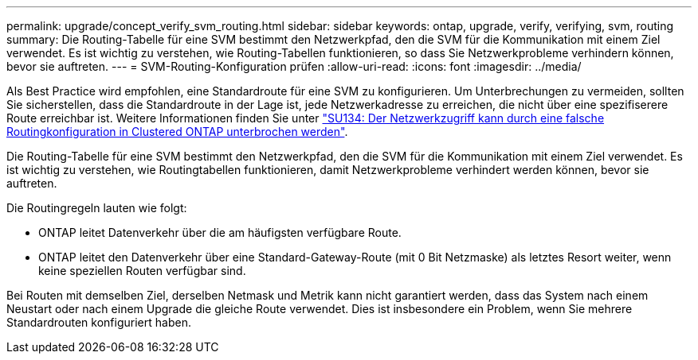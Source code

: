 ---
permalink: upgrade/concept_verify_svm_routing.html 
sidebar: sidebar 
keywords: ontap, upgrade, verify, verifying, svm, routing 
summary: Die Routing-Tabelle für eine SVM bestimmt den Netzwerkpfad, den die SVM für die Kommunikation mit einem Ziel verwendet. Es ist wichtig zu verstehen, wie Routing-Tabellen funktionieren, so dass Sie Netzwerkprobleme verhindern können, bevor sie auftreten. 
---
= SVM-Routing-Konfiguration prüfen
:allow-uri-read: 
:icons: font
:imagesdir: ../media/


[role="lead"]
Als Best Practice wird empfohlen, eine Standardroute für eine SVM zu konfigurieren. Um Unterbrechungen zu vermeiden, sollten Sie sicherstellen, dass die Standardroute in der Lage ist, jede Netzwerkadresse zu erreichen, die nicht über eine spezifiserere Route erreichbar ist. Weitere Informationen finden Sie unter link:https://kb.netapp.com/Support_Bulletins/Customer_Bulletins/SU134["SU134: Der Netzwerkzugriff kann durch eine falsche Routingkonfiguration in Clustered ONTAP unterbrochen werden"].

Die Routing-Tabelle für eine SVM bestimmt den Netzwerkpfad, den die SVM für die Kommunikation mit einem Ziel verwendet. Es ist wichtig zu verstehen, wie Routingtabellen funktionieren, damit Netzwerkprobleme verhindert werden können, bevor sie auftreten.

Die Routingregeln lauten wie folgt:

* ONTAP leitet Datenverkehr über die am häufigsten verfügbare Route.
* ONTAP leitet den Datenverkehr über eine Standard-Gateway-Route (mit 0 Bit Netzmaske) als letztes Resort weiter, wenn keine speziellen Routen verfügbar sind.


Bei Routen mit demselben Ziel, derselben Netmask und Metrik kann nicht garantiert werden, dass das System nach einem Neustart oder nach einem Upgrade die gleiche Route verwendet. Dies ist insbesondere ein Problem, wenn Sie mehrere Standardrouten konfiguriert haben.
